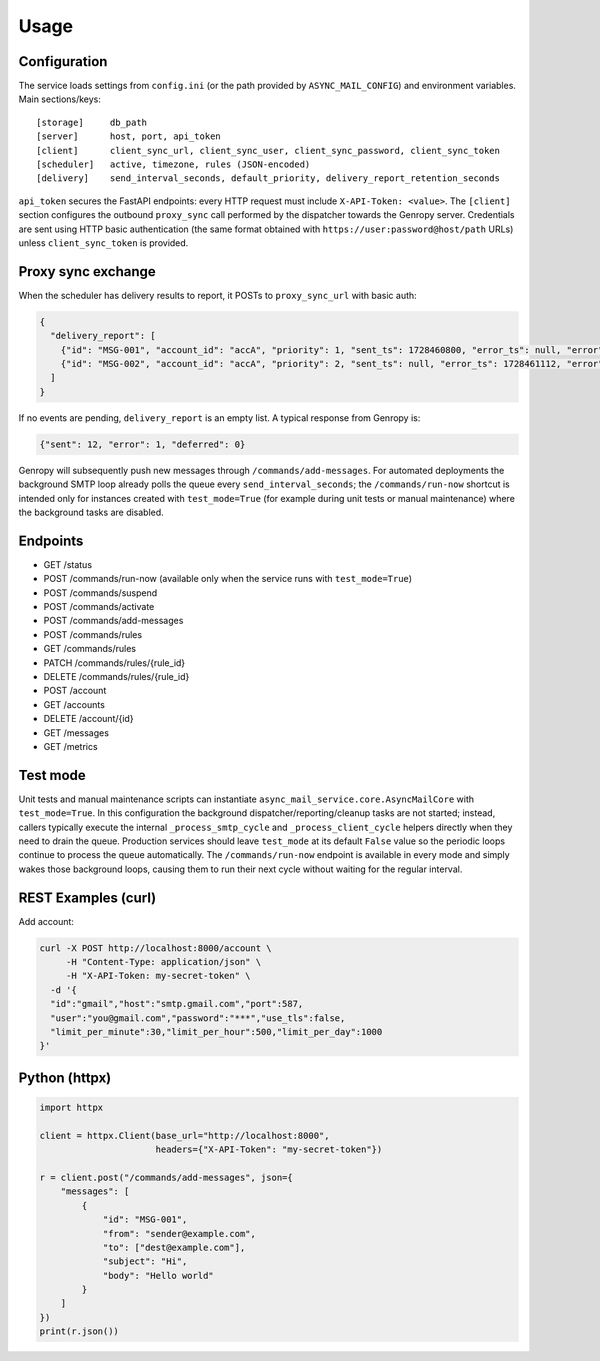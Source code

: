 
Usage
=====

Configuration
-------------

The service loads settings from ``config.ini`` (or the path provided by ``ASYNC_MAIL_CONFIG``)
and environment variables. Main sections/keys::

  [storage]     db_path
  [server]      host, port, api_token
  [client]      client_sync_url, client_sync_user, client_sync_password, client_sync_token
  [scheduler]   active, timezone, rules (JSON-encoded)
  [delivery]    send_interval_seconds, default_priority, delivery_report_retention_seconds

``api_token`` secures the FastAPI endpoints: every HTTP request must include
``X-API-Token: <value>``. The ``[client]`` section configures the outbound
``proxy_sync`` call performed by the dispatcher towards the Genropy server.
Credentials are sent using HTTP basic authentication (the same format obtained
with ``https://user:password@host/path`` URLs) unless ``client_sync_token`` is
provided.

Proxy sync exchange
-------------------

When the scheduler has delivery results to report, it POSTs to
``proxy_sync_url`` with basic auth:

.. code-block:: json

   {
     "delivery_report": [
       {"id": "MSG-001", "account_id": "accA", "priority": 1, "sent_ts": 1728460800, "error_ts": null, "error": null, "deferred_ts": null},
       {"id": "MSG-002", "account_id": "accA", "priority": 2, "sent_ts": null, "error_ts": 1728461112, "error": "SMTP timeout", "deferred_ts": null}
     ]
   }

If no events are pending, ``delivery_report`` is an empty list.  A typical
response from Genropy is:

.. code-block:: json

   {"sent": 12, "error": 1, "deferred": 0}

Genropy will subsequently push new messages through ``/commands/add-messages``.
For automated deployments the background SMTP loop already polls the queue every
``send_interval_seconds``; the ``/commands/run-now`` shortcut is intended only
for instances created with ``test_mode=True`` (for example during unit tests or
manual maintenance) where the background tasks are disabled.


Endpoints
---------

- GET /status
- POST /commands/run-now (available only when the service runs with ``test_mode=True``)
- POST /commands/suspend
- POST /commands/activate
- POST /commands/add-messages
- POST /commands/rules
- GET /commands/rules
- PATCH /commands/rules/{rule_id}
- DELETE /commands/rules/{rule_id}
- POST /account
- GET /accounts
- DELETE /account/{id}
- GET /messages
- GET /metrics

Test mode
---------

Unit tests and manual maintenance scripts can instantiate
``async_mail_service.core.AsyncMailCore`` with ``test_mode=True``. In this
configuration the background dispatcher/reporting/cleanup tasks are not started;
instead, callers typically execute the internal ``_process_smtp_cycle`` and
``_process_client_cycle`` helpers directly when they need to drain the queue.
Production services should leave ``test_mode`` at its default ``False`` value so
the periodic loops continue to process the queue automatically. The
``/commands/run-now`` endpoint is available in every mode and simply wakes those
background loops, causing them to run their next cycle without waiting for the
regular interval.

REST Examples (curl)
--------------------

Add account:

.. code-block:: bash

   curl -X POST http://localhost:8000/account \
        -H "Content-Type: application/json" \
        -H "X-API-Token: my-secret-token" \
     -d '{
     "id":"gmail","host":"smtp.gmail.com","port":587,
     "user":"you@gmail.com","password":"***","use_tls":false,
     "limit_per_minute":30,"limit_per_hour":500,"limit_per_day":1000
   }'

Python (httpx)
--------------

.. code-block:: python

   import httpx

   client = httpx.Client(base_url="http://localhost:8000",
                         headers={"X-API-Token": "my-secret-token"})

   r = client.post("/commands/add-messages", json={
       "messages": [
           {
               "id": "MSG-001",
               "from": "sender@example.com",
               "to": ["dest@example.com"],
               "subject": "Hi",
               "body": "Hello world"
           }
       ]
   })
   print(r.json())
